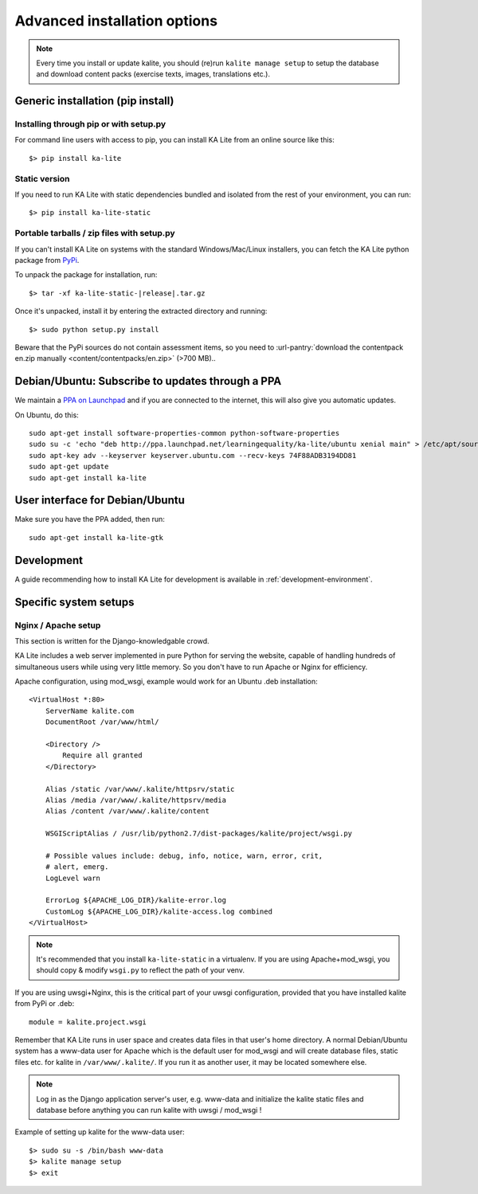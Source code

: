 .. _advanced-installation:

Advanced installation options
=============================

.. note::
    Every time you install or update kalite, you should (re)run
    ``kalite manage setup`` to setup the database and download content packs
    (exercise texts, images, translations etc.).


.. _pip-installation:

Generic installation (pip install)
__________________________________


Installing through pip or with setup.py
~~~~~~~~~~~~~~~~~~~~~~~~~~~~~~~~~~~~~~~

For command line users with access to pip, you can install KA Lite from an
online source like this::

    $> pip install ka-lite


Static version
~~~~~~~~~~~~~~

If you need to run KA Lite with static dependencies bundled and isolated from
the rest of your environment, you can run::

    $> pip install ka-lite-static


Portable tarballs / zip files with setup.py
~~~~~~~~~~~~~~~~~~~~~~~~~~~~~~~~~~~~~~~~~~~

If you can't install KA Lite on systems with the standard Windows/Mac/Linux installers,
you can fetch the KA Lite python package from `PyPi <https://pypi.python.org/pypi/ka-lite-static>`_.

To unpack the package for installation, run:

.. parsed-literal::

   $> tar -xf ka-lite-static-|release|.tar.gz

Once it's unpacked, install it by entering the extracted directory and running::

    $> sudo python setup.py install

Beware that the PyPi sources do not contain assessment items, so you need to
:url-pantry:`download the contentpack en.zip manually <content/contentpacks/en.zip>` (>700 MB)..


.. _ppa-installation:

Debian/Ubuntu: Subscribe to updates through a PPA
_________________________________________________

We maintain a `PPA on Launchpad <https://launchpad.net/~learningequality/+archive/ubuntu/ka-lite>`_
and if you are connected to the internet, this will also give you automatic updates.

On Ubuntu, do this::

    sudo apt-get install software-properties-common python-software-properties
    sudo su -c 'echo "deb http://ppa.launchpad.net/learningequality/ka-lite/ubuntu xenial main" > /etc/apt/sources.list.d/ka-lite.list'
    sudo apt-key adv --keyserver keyserver.ubuntu.com --recv-keys 74F88ADB3194DD81
    sudo apt-get update
    sudo apt-get install ka-lite


.. _gtk-installation:

User interface for Debian/Ubuntu
__________________________________

Make sure you have the PPA added, then run::

    sudo apt-get install ka-lite-gtk


.. _development-installation:

Development
___________
A guide recommending how to install KA Lite for development is available in
:ref:`development-environment`.



Specific system setups
______________________


Nginx / Apache setup
~~~~~~~~~~~~~~~~~~~~

This section is written for the Django-knowledgable crowd.

KA Lite includes a web server implemented in pure Python for serving the
website, capable of handling hundreds of simultaneous users while using very
little memory. So you don't have to run Apache or Nginx for efficiency.

Apache configuration, using mod_wsgi, example would work for an Ubuntu .deb
installation: ::

    <VirtualHost *:80>
        ServerName kalite.com
        DocumentRoot /var/www/html/

        <Directory />
            Require all granted
        </Directory>

        Alias /static /var/www/.kalite/httpsrv/static
        Alias /media /var/www/.kalite/httpsrv/media
        Alias /content /var/www/.kalite/content

        WSGIScriptAlias / /usr/lib/python2.7/dist-packages/kalite/project/wsgi.py

        # Possible values include: debug, info, notice, warn, error, crit,
        # alert, emerg.
        LogLevel warn

        ErrorLog ${APACHE_LOG_DIR}/kalite-error.log
        CustomLog ${APACHE_LOG_DIR}/kalite-access.log combined
    </VirtualHost>


.. note::
    It's recommended that you install ``ka-lite-static`` in a virtualenv.
    If you are using Apache+mod_wsgi, you should copy & modify ``wsgi.py``
    to reflect the path of your venv.


If you are using uwsgi+Nginx, this is the critical part of your uwsgi
configuration, provided that you have installed kalite from PyPi or .deb: ::

    module = kalite.project.wsgi


Remember that KA Lite runs in user space and creates data files in that user's
home directory. A normal Debian/Ubuntu system has a www-data user for Apache
which is the default user for mod_wsgi and will create database files, static
files etc. for kalite in ``/var/www/.kalite/``. If you run it as another user,
it may be located somewhere else.

.. note:: Log in as the Django application server's user, e.g. www-data and
    initialize the kalite static files and database before anything you can
    run kalite with uwsgi / mod_wsgi !

Example of setting up kalite for the www-data user: ::

    $> sudo su -s /bin/bash www-data
    $> kalite manage setup
    $> exit

